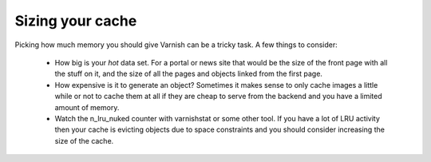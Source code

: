 
Sizing your cache
-----------------

Picking how much memory you should give Varnish can be a tricky
task. A few things to consider:
 * How big is your *hot* data set. For a portal or news site that
   would be the size of the front page with all the stuff on it, and
   the size of all the pages and objects linked from the first page. 
 * How expensive is it to generate an object? Sometimes it makes sense
   to only cache images a little while or not to cache them at all if
   they are cheap to serve from the backend and you have a limited
   amount of memory.
 * Watch the n_lru_nuked counter with varnishstat or some other
   tool. If you have a lot of LRU activity then your cache is evicting
   objects due to space constraints and you should consider increasing
   the size of the cache.
